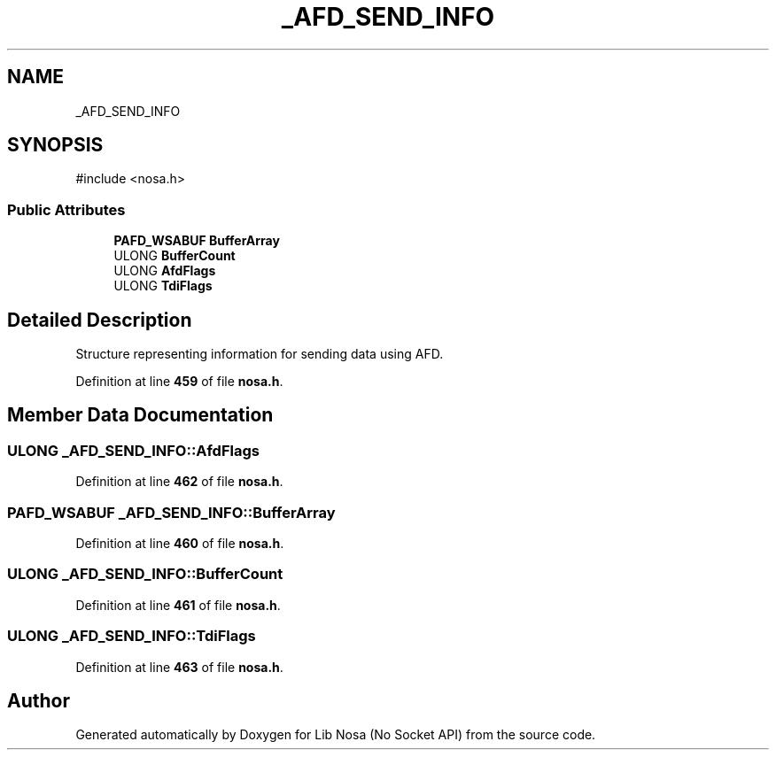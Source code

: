 .TH "_AFD_SEND_INFO" 3 "Version 0.0.1" "Lib Nosa (No Socket API)" \" -*- nroff -*-
.ad l
.nh
.SH NAME
_AFD_SEND_INFO
.SH SYNOPSIS
.br
.PP
.PP
\fR#include <nosa\&.h>\fP
.SS "Public Attributes"

.in +1c
.ti -1c
.RI "\fBPAFD_WSABUF\fP \fBBufferArray\fP"
.br
.ti -1c
.RI "ULONG \fBBufferCount\fP"
.br
.ti -1c
.RI "ULONG \fBAfdFlags\fP"
.br
.ti -1c
.RI "ULONG \fBTdiFlags\fP"
.br
.in -1c
.SH "Detailed Description"
.PP 
Structure representing information for sending data using AFD\&. 
.PP
Definition at line \fB459\fP of file \fBnosa\&.h\fP\&.
.SH "Member Data Documentation"
.PP 
.SS "ULONG _AFD_SEND_INFO::AfdFlags"

.PP
Definition at line \fB462\fP of file \fBnosa\&.h\fP\&.
.SS "\fBPAFD_WSABUF\fP _AFD_SEND_INFO::BufferArray"

.PP
Definition at line \fB460\fP of file \fBnosa\&.h\fP\&.
.SS "ULONG _AFD_SEND_INFO::BufferCount"

.PP
Definition at line \fB461\fP of file \fBnosa\&.h\fP\&.
.SS "ULONG _AFD_SEND_INFO::TdiFlags"

.PP
Definition at line \fB463\fP of file \fBnosa\&.h\fP\&.

.SH "Author"
.PP 
Generated automatically by Doxygen for Lib Nosa (No Socket API) from the source code\&.
